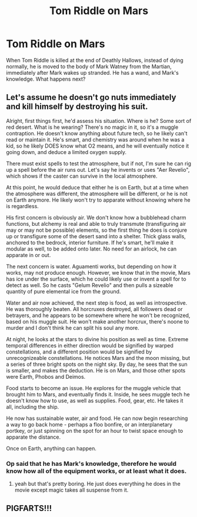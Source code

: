 #+TITLE: Tom Riddle on Mars

* Tom Riddle on Mars
:PROPERTIES:
:Author: F3Krazy
:Score: 2
:DateUnix: 1585333707.0
:DateShort: 2020-Mar-27
:FlairText: Prompt
:END:
When Tom Riddle is killed at the end of Deathly Hallows, instead of dying normally, he is moved to the body of Mark Watney from the Martian, immediately after Mark wakes up stranded. He has a wand, and Mark's knowledge. What happens next?


** Let's assume he doesn't go nuts immediately and kill himself by destroying his suit.

Alright, first things first, he'd assess his situation. Where is he? Some sort of red desert. What is he wearing? There's no magic in it, so it's a muggle contraption. He doesn't know anything about future tech, so he likely can't read or maintain it. He's smart, and chemistry was around when he was a kid, so he likely DOES know what O2 means, and he will eventually notice it going down, and deduce a limited oxygen supply.

There must exist spells to test the atmosphere, but if not, I'm sure he can rig up a spell before the air runs out. Let's say he invents or uses "Aer Revelio", which shows if the caster can survive in the local atmosphere.

At this point, he would deduce that either he is on Earth, but at a time when the atmosphere was different, the atmosphere will be different, or he is not on Earth anymore. He likely won't try to apparate without knowing where he is regardless.

His first concern is obviously air. We don't know how a bubblehead charm functions, but alchemy is real and able to truly transmute (transfiguring air may or may not be possible) elements, so the first thing he does is conjure up or transfigure some of the desert sand into a shelter. Thick glass walls, anchored to the bedrock, interior furniture. If he's smart, he'll make it modular as well, to be added onto later. No need for an airlock, he can apparate in or out.

The next concern is water. Aguamenti works, but depending on how it works, may not produce enough. However, we know that in the movie, Mars has ice under the surface, which he could likely use or invent a spell for to detect as well. So he casts "Gelum Revelio" and then pulls a sizeable quantity of pure elemental ice from the ground.

Water and air now achieved, the next step is food, as well as introspective. He was thoroughly beaten. All horcruxes destroyed, all followers dead or betrayers, and he appears to be somewhere where he won't be recognized, based on his muggle suit. He won't make another horcrux, there's noone to murder and I don't think he can split his soul any more.

At night, he looks at the stars to divine his position as well as time. Extreme temporal differences in either direction would be signified by warped constellations, and a different position would be signified by unrecognizeable constellations. He notices Mars and the moon missing, but a series of three bright spots on the night sky. By day, he sees that the sun is smaller, and makes the deduction. He is on Mars, and those other spots were Earth, Phobos and Deimos.

Food starts to become an issue. He explores for the muggle vehicle that brought him to Mars, and eventually finds it. Inside, he sees muggle tech he doesn't know how to use, as well as supplies. Food, gear, etc. He takes it all, including the ship.

He now has sustainable water, air and food. He can now begin researching a way to go back home - perhaps a floo bonfire, or an interplanetary portkey, or just spinning on the spot for an hour to twist space enough to apparate the distance.

Once on Earth, anything can happen.
:PROPERTIES:
:Author: Uncommonality
:Score: 3
:DateUnix: 1585338400.0
:DateShort: 2020-Mar-28
:END:

*** Op said that he has Mark's knowledge, therefore he would know how all of the equipment works, or at least what it does.
:PROPERTIES:
:Author: Shadoen
:Score: 1
:DateUnix: 1585341961.0
:DateShort: 2020-Mar-28
:END:

**** yeah but that's pretty boring. He just does everything he does in the movie except magic takes all suspense from it.
:PROPERTIES:
:Author: Uncommonality
:Score: 2
:DateUnix: 1585443388.0
:DateShort: 2020-Mar-29
:END:


** PIGFARTS!!!
:PROPERTIES:
:Author: Loch_Ness_Munchies
:Score: 0
:DateUnix: 1585336468.0
:DateShort: 2020-Mar-27
:END:

